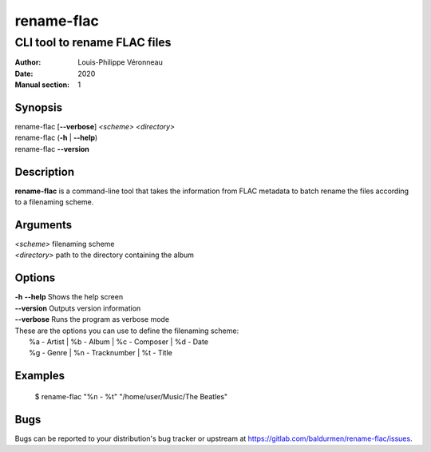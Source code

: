 ===========
rename-flac
===========

-----------------------------
CLI tool to rename FLAC files
-----------------------------

:Author: Louis-Philippe Véronneau
:Date: 2020
:Manual section: 1

Synopsis
========

| rename-flac [**--verbose**] *<scheme>* *<directory>*
| rename-flac (**-h** \| **--help**)
| rename-flac **--version**

Description
===========

**rename-flac** is a command-line tool that takes the information
from FLAC metadata to batch rename the files according to a filenaming
scheme.

Arguments
=========

| *<scheme>*     filenaming scheme
| *<directory>*  path to the directory containing the album

Options
=======

| **-h** **--help**  Shows the help screen
| **--version**  Outputs version information
| **--verbose**  Runs the program as verbose mode

| These are the options you can use to define the filenaming scheme:
|   %a - Artist  \|  %b - Album        \|  %c - Composer  \|  %d - Date
|   %g - Genre   \|  %n - Tracknumber  \|  %t - Title

Examples
========

    $ rename-flac "%n - %t" "/home/user/Music/The Beatles"

Bugs
====

Bugs can be reported to your distribution's bug tracker or upstream
at https://gitlab.com/baldurmen/rename-flac/issues.

